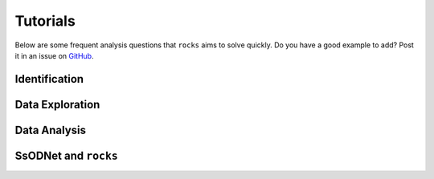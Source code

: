 #########
Tutorials
#########

.. role:: raw-html(raw)
    :format: html

Below are some frequent analysis questions that ``rocks`` aims to solve
quickly. Do you have a good example to add? Post it in an issue on `GitHub
<https://github.com/maxmahlke/rocks/issues>`_.

Identification
--------------

.. dropdown:: How do I identify an asteroid?

   The  basic usage is shown below. More information can be found
   :ref:`here<cli_id>` and :ref:`here<Identification of asteroids>`.

   .. tab-set::

      .. tab-item:: Command Line

        .. code-block:: bash

          $ rocks id this
          (23) This

      .. tab-item:: python

        .. code-block:: python

          >>> rocks.id(['this', 'that'])
          [(this, 23), (that, 23)]


.. dropdown:: How do I ensure that the names and numbers of all asteroids in a file are up-to-date?

   Let's assume that the data file is in CSV format and that there is a single
   column ``designation`` which contains the :term:`identifiers<Identifier>` of
   the asteroids. These can be mixed: numbers, names, provisional designations
   in different formats.

   .. tab-set::

      .. tab-item:: python

       .. code-block:: python

         import pandas as pd
         import rocks

         data = pd.read_csv("/path/to/data.csv")

         # Assuming that the asteroid names and designations are in a column called "designation"
         data["name"] = [name for name, number in rocks.id(data["designation"])]

         # To update the numbers, just change the list comprehension
         data["number"] = [number for name, number in rocks.id(data["designation"])]


       Note that this solution is easy to code but inefficient as the
       identification is executed twice. The more efficient but less readable
       solution is

       .. code-block:: python

          data["name"], data["number"] = zip(*rocks.id(data["designation"]))

      .. tab-item:: Command Line

        Not possible. If you think it should be, open a feature request on `GitHub <https://github.com/maxmahlke/rocks/issues>`_.


.. - :ref:`Instead of a list of tuples, how can I get the list of resolved asteroid names from my identifiers? <>`

.. dropdown:: How can I get the aliases of an asteroid?

   .. tab-set::

      .. tab-item:: Command Line

       .. code-block:: bash

         $ rocks ids aschera
         (214) Aschera, aka
           ['1880 DB', '1903 SE', '1947 BP', '1948 JE', '1949 QG2', '1949 SX1', '1950 XH', '1953 OO',
            '2000214', 'I80D00B', 'J03S00E', 'J47B00P', 'J48J00E', 'J49Q02G', 'J49S01X', 'J50X00H', 'J53O00O']

      .. tab-item:: python

        Not possible. If you think it should be, open a feature request on `GitHub <https://github.com/maxmahlke/rocks/issues>`_.

.. dropdown:: What asteroids are in the SDSS MOC1?

   The script below shows the typical workflow of downloading a database of
   asteroid observations and updating the outdated provisional designations used
   to identify the asteroids.

   .. code-block:: python

       import numpy as np
       import pandas as pd
       import rocks

       # ------
       # Download SDSS MOC1 (28.6MB)
       data = pd.read_fwf(
           "https://faculty.washington.edu/ivezic/sdssmoc/ADR1.dat",
           colspecs=[(244, 250), (250, 270)],
           names=["numeration", "designation"],
       )

       print(f"Number of observations in SDSS MOC1: {len(data)}")

       # Remove the unknown objects
       data = data[data.designation.str.strip(" ") != "-"]
       print(f"Observations of known objects: {len(set(data.designation))}")

       # ------
       # Get current designations and numbers for objects

       # Unnumbered objects should be NaN
       data.loc[data.numeration == 0, "numeration"] = np.nan

       # Create list of identifiers by merging 'numeration' and 'designation' columns
       ids = data.numeration.fillna(data.designation)
       print("Identifying known objects in catalogue..")
       names_numbers = rocks.identify(ids)

       # Add numbers and names to data
       data["name"] = [name_number[0] for name_number in names_numbers]
       data["number"] = [name_number[1] for name_number in names_numbers]

       data.number = data.number.astype("Int64")  # Int64 supports integers and NaN
       print(data.head())

Data Exploration
----------------

.. dropdown:: How do I get best-estimates of asteroid parameters?

   The basic usage is shown below. More information can be found :ref:`here<Data Exploration>`.

   .. tab-set::

      .. tab-item:: Command Line

        The basic usage is ``$ rocks [parameter] [identifier]``. The list of
        valid parameter names can be found :ref:`here
        <rocks-props>`.

        .. code-block:: bash

          $ rocks albedo cybele
          0.0344 +- 0.2499

          $ rocks albedo.bibref ceres
          [Bibref(doi='10.3847/2041-8205/817/2/L22', year=2016, title='Surface Albedo and Spectral Variability of Ceres', bibcode='2016ApJ...817L..22L', shortbib='Li+2016')]

      .. tab-item:: python

        The asteroid parameters are accessed on a per-asteroid basis using the
        ``Rock`` class. All parameters from the :term:`ssoCard` are exposed via
        the simple dot notation. More information can be found :ref:`here <rock_class>`.

        .. code-block:: python

          >>> from rocks import Rock
          >>> pallas = rocks.Rock('pallas')
          >>> pallas.albedo.value
          0.1512


.. dropdown:: How do I get all the taxonomic classes proposed for Ceres?

  The taxonomic classes assigned to minor planets in public literature are available in the ``taxonomies`` :ref:`datacloud catalogues <Datacoud Catalogue>`. They can be retrieved via the command line
  and in a ``python`` script as :ref:`DataCloudDataFrame` instance.

  .. tab-set::

    .. tab-item:: Command Line

      .. code-block:: bash

        $ rocks taxonomies Ceres

    .. tab-item:: python

      .. code-block:: python

       >>> import rocks
       >>> ceres = rocks.Rock(1, datacloud="taxonomies")
       >>> for index, classification in ceres.taxonomies.iterrows():
               print(f"{classification.shortbib} assigned class {classification.class_} to Ceres")

       Tholen+1989 assigned class G to Ceres
       Bus&Binzel+2002 assigned class C to Ceres
       Lazzaro+2004 assigned class C to Ceres
       Lazzaro+2004 assigned class C to Ceres
       DeMeo+2009 assigned class C to Ceres
       Fornasier+2014 assigned class G to Ceres
       Fornasier+2014 assigned class C to Ceres
       Mahlke+2022 assigned class C to Ceres


.. dropdown:: How do I get the taxonomy distribution of the first 1000 numbered minor planets?

    .. code-block:: python

       #!/usr/bin/env python
       """Retrieve taxonomies of first 1000 numbered minor planets with rocks."""

       import pandas as pd
       import rocks

       # Create list of identifiers for first 1000 asteroids
       N = 1000
       ids = list(range(1, N + 1))

       # Create the rocks instances
       asteroids = rocks.rocks(ids)

       # Create a dataframe containing the asteroid names, numbers,
       # their taxonomic class.
       data = [{"number": ast.number, "name": ast.name, "class_": ast.taxonomy.class_} for ast in asteroids]

       data = pd.DataFrame(data)

       # Print the distribution of taxonomic classes
       print(data.class_.value_counts())

.. _thermal_barbarians:

.. dropdown:: What is the distribution of thermal inertias of known Barbarian asteroids?

    .. code-block:: python

       #!/usr/bin/env python
       """Retrieve thermal inertias of known Barbarian asteroids."""

       import rocks

       # List of known Barbarians from Devogèle+ 2018
       BARBARIANS = [172, 234, 236, 387, 402, 458, 599, 606,
                     611, 679, 729, 824, 980, 1284, 1372, 2085]

       # Convert into list of Rock instances
       barbarians = rocks.rocks(BARBARIANS)

       thermal_ineratias = [barbarian.thermal_inertia.value for barbarian in barbarians]
       print(thermal_ineratias )

.. dropdown:: What's the weighted average albedo of (6) Hebe?

  The average albedo can be retrieved using the ``diamalbedo`` :ref:`datacloud catalogue<Datacloud Catalogue>`. The ``weighted_average()`` method of the :term:`DataCloudDataFrame` class is used to compute the average based on the best available observations of the parameter. The average is available in a ``python`` script via

  .. code-block:: python

      >>> import rocks
      >>> hebe = rocks.Rock(6, datacloud="albedos")
      >>> hebe.albedos.weighted_average("albedo")
      (0.2397586986597045, 0.009518727398082856)

.. card::
   :link: iterate_catalogues
   :link-type: ref

   **How do I access the entries in a catalogue one by one?**  :octicon:`chevron-right;1em`

Data Analysis
--------------

.. _rocksrocks:

.. dropdown:: How do I efficiently get the data of a large number of asteroids?

    The ``rocks.rocks()`` function serves as a one-line replacement for a frequent
    approach: get a list of asteroid identifiers from a catalogue and create
    ``Rock`` instances from them.

    .. code-block:: python

        >>> from rocks import rocks
        >>> themis_family = [24, 62, 90, 104, 171, 222, 223, 316, 379,
                             383, 468, 492, 515, 526, 767, 846]
        >>> themis_family = rocks(themis_family)
        >>> themis_family
        [Rock(number=316, name='Goberta'), Rock(number=492, name='Gismonda'),
        Rock(number=767, name='Bondia'), Rock(number=90, name='Antiope'), ... ]

    Accessing the properties can now be done with a loop or list comprehension.

        >>> from collections import Counter
        >>> themis_taxonomies = [t.taxonomy.class_ for t in themis_family]
        >>> Counter(themis_taxonomies)
        Counter({'C': 8, 'B': 2, 'Ch': 2, 'BU': 1, 'Xc': 1, 'Xk': 1, 'Cb': 1})

    Any property not present in the ssoCard of an asteroid is set to ``NaN``. This ensures that accessing attributes in a loop does not fail.

.. dropdown:: Can I use my own data to build a ``Rock`` object?

    You can provide a custom ssoCard to populate the ``Rock`` attributes. The ``ssocard`` argument
    accepts a ``dict``\ ionary structure following the one of the original ssoCards. The easiest way
    to achieve this is to edit a real ssoCard from SsODNet and load it via the ``json`` module.

    .. code-block:: python

        >>> import json
        >>> import os
        >>> import rocks
        >>> with open("my_ssocard.json", "r") as file_:
        >>>    data = json.load(file_)
        >>> mars_crosser_2016fj = rocks.Rock("2016_FJ", ssocard=data["2016_FJ"])


SsODNet and ``rocks``
---------------------

.. card::
   :link: ssocard-datacloud
   :link-type: ref

   **What is the difference between data from the ssoCard and from the datacloud?**  :octicon:`chevron-right;1em`

.. card::
   :link: cache-directory
   :link-type: ref

   **Is the cached asteroid data out-of-date? How do I update it?**  :octicon:`chevron-right;1em`

.. card::
   :link: parameter_aliases
   :link-type: ref

   **Which parameters can be abbreviated?**  :octicon:`chevron-right;1em`

.. card::
   :link: parameter_aliases
   :link-type: ref

   **Which parameters can I open in a plot?** :octicon:`chevron-right;1em`

.. _set_log_level:

.. dropdown:: I see too many ``WARNING``\s I don't care about. How do I change the verbosity of ``rocks``?

   The ``rocks.set_log_level(LEVEL)`` function can be used to set the verbosity of ``rocks``. The default level
   is ``INFO``, meaning that all messages with a priority of ``INFO`` or higher are printed. To see only the most relevant
   information, you can use ``rocks.set_log_level("error")``.

   See https://docs.python.org/3/library/logging.html#levels  for more information on the different levels.

.. _error_404:

.. dropdown:: I got ``Error 404: missing ssoCard for IDENTIFIER``. What is happening?

  ``rocks`` tried to retrieve the :term:`ssoCard` of a confirmed identifier and
  got an invalid response from SsODNet. This can have different reasons:

  - The confirmed identifier is outdated. This may happen if an asteroid has
    recently been named or the designation has changed. In this cases, the ssoCard is associated to
    the new name of the asteroid, while ``rocks`` may still look for it under its previous
    designation. Updating the :term:`Asteroid name-number index` via ``$ rocks status`` fixes this.

  - The :term:`ssoCard` is unavailable due to a compilation error on the SsODNet
    side. You can confirm this by looking up the ssoCard directly on SsODNet (replace ``IDENTIFIER`` in the URL below by the confirmed :term:`SsODNet ID` of the asteroid):

    http://ssp.imcce.fr/webservices/ssodnet/api/ssocard.php?q=IDENTIFIER

    If the returned ssoCard is ``null``, the card does not exist. This may be
    fixed at the next weekly recompilation of all ssoCards.
